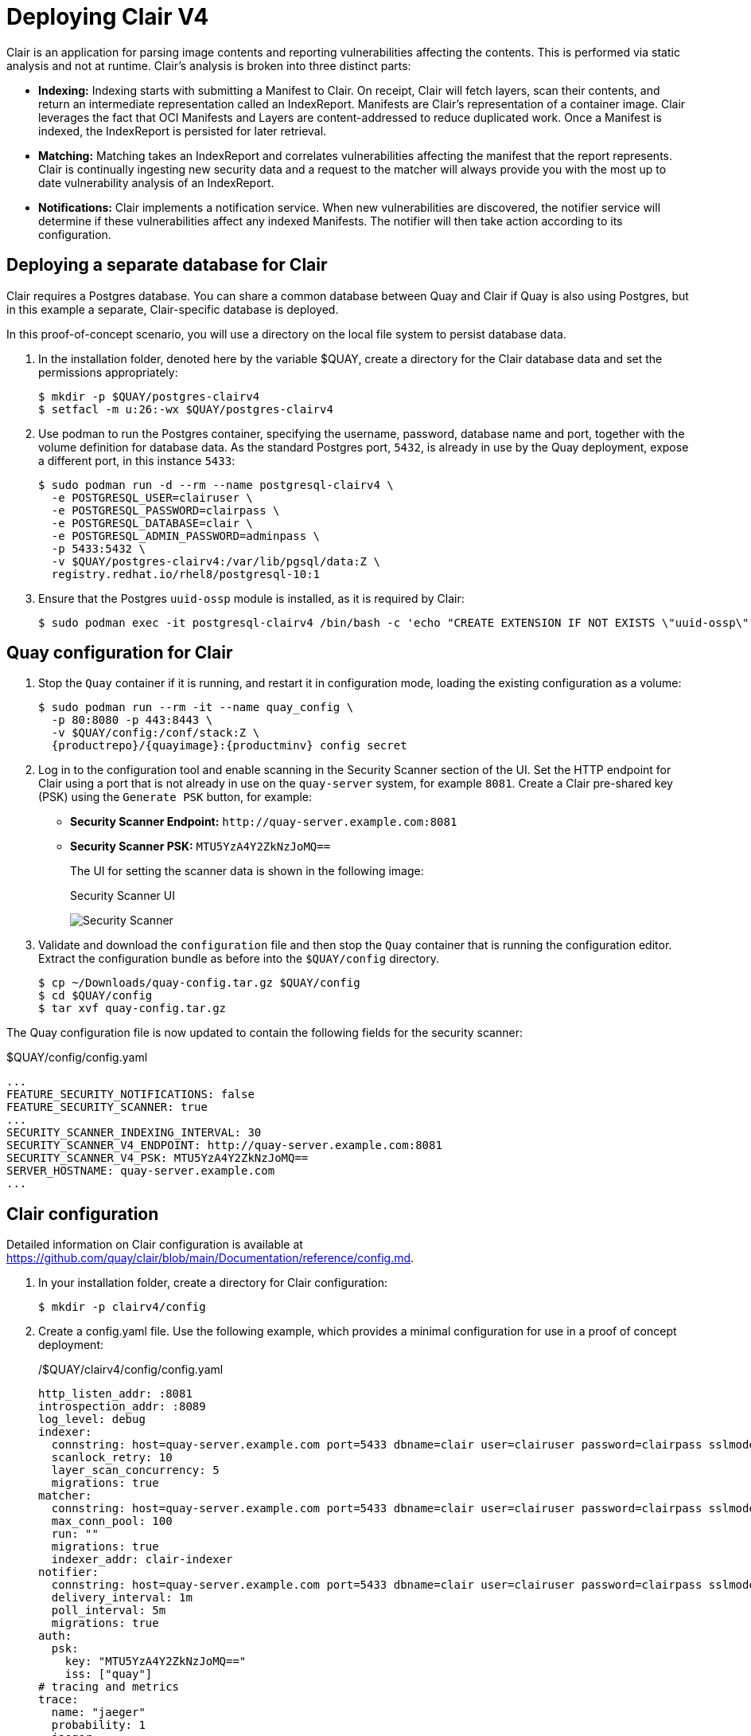 = Deploying Clair V4

Clair is an application for parsing image contents and reporting vulnerabilities affecting the contents. This is performed via static analysis and not at runtime. Clair's analysis is broken into three distinct parts:

* **Indexing:** Indexing starts with submitting a Manifest to Clair. On receipt, Clair will fetch layers, scan their contents, and return an intermediate representation called an IndexReport. Manifests are Clair's representation of a container image. Clair leverages the fact that OCI Manifests and Layers are content-addressed to reduce duplicated work. Once a Manifest is indexed, the IndexReport is persisted for later retrieval.

* **Matching:** Matching takes an IndexReport and correlates vulnerabilities affecting the manifest that the report represents. Clair is continually ingesting new security data and a request to the matcher will always provide you with the most up to date vulnerability analysis of an IndexReport.

* **Notifications:** Clair implements a notification service. When new vulnerabilities are discovered, the notifier service will determine if these vulnerabilities affect any indexed Manifests. The notifier will then take action according to its configuration.


== Deploying a separate database for Clair

Clair requires a Postgres database.  You can share a common database between Quay and Clair if Quay is also using Postgres, but in this example a separate, Clair-specific database is deployed.

In this proof-of-concept scenario, you will use a directory on the local file system to persist database data. 

. In the installation folder, denoted here by the variable $QUAY, create a directory for the Clair database data and set the permissions appropriately: 
+
....
$ mkdir -p $QUAY/postgres-clairv4
$ setfacl -m u:26:-wx $QUAY/postgres-clairv4
....
. Use podman to run the Postgres container, specifying the username, password, database name and port, together with the volume definition for database data. As the standard Postgres port, `5432`, is already in use by the Quay deployment, expose a different port, in this instance `5433`: 
+
[subs="verbatim,attributes"]
....
$ sudo podman run -d --rm --name postgresql-clairv4 \
  -e POSTGRESQL_USER=clairuser \
  -e POSTGRESQL_PASSWORD=clairpass \
  -e POSTGRESQL_DATABASE=clair \
  -e POSTGRESQL_ADMIN_PASSWORD=adminpass \
  -p 5433:5432 \
  -v $QUAY/postgres-clairv4:/var/lib/pgsql/data:Z \
  registry.redhat.io/rhel8/postgresql-10:1
....
. Ensure that the Postgres `uuid-ossp` module is installed, as it is required by Clair:
+
....
$ sudo podman exec -it postgresql-clairv4 /bin/bash -c 'echo "CREATE EXTENSION IF NOT EXISTS \"uuid-ossp\"" | psql -d clair -U postgres'
....


== Quay configuration for Clair

. Stop the `Quay` container if it is running, and restart it in configuration mode, loading the existing configuration as a volume:
+
[subs="verbatim,attributes"]
....
$ sudo podman run --rm -it --name quay_config \ 
  -p 80:8080 -p 443:8443 \
  -v $QUAY/config:/conf/stack:Z \
  {productrepo}/{quayimage}:{productminv} config secret
....

. Log in to the configuration tool and enable scanning in the Security Scanner section of the UI. Set the HTTP endpoint for Clair using a port that is not already in use on the `quay-server` system, for example `8081`. Create a Clair pre-shared key (PSK) using the `Generate PSK` button, for example:
+
* **Security Scanner Endpoint:** `\http://quay-server.example.com:8081`
* **Security Scanner PSK:** `MTU5YzA4Y2ZkNzJoMQ==`
+
The UI for setting the scanner data is shown in the following image:
+
.Security Scanner UI
image:poc-quay-scanner-config.png[Security Scanner]

. Validate and download the `configuration` file and then stop the `Quay` container that is running the configuration editor. Extract the configuration bundle as before into the `$QUAY/config` directory.
+
....
$ cp ~/Downloads/quay-config.tar.gz $QUAY/config
$ cd $QUAY/config
$ tar xvf quay-config.tar.gz
....

The Quay configuration file is now updated to contain the following fields for the security scanner:

.$QUAY/config/config.yaml
[source,yaml]
----
...
FEATURE_SECURITY_NOTIFICATIONS: false
FEATURE_SECURITY_SCANNER: true
...
SECURITY_SCANNER_INDEXING_INTERVAL: 30
SECURITY_SCANNER_V4_ENDPOINT: http://quay-server.example.com:8081
SECURITY_SCANNER_V4_PSK: MTU5YzA4Y2ZkNzJoMQ==
SERVER_HOSTNAME: quay-server.example.com
...
----


== Clair configuration

Detailed information on Clair configuration is available at link:https://github.com/quay/clair/blob/main/Documentation/reference/config.md[]. 

. In your installation folder, create a directory for Clair configuration: 
+
```
$ mkdir -p clairv4/config
```

. Create a config.yaml file. Use the following example, which provides a minimal configuration for use in a proof of concept deployment:
+
./$QUAY/clairv4/config/config.yaml
[source,yaml]
----
http_listen_addr: :8081
introspection_addr: :8089
log_level: debug
indexer:
  connstring: host=quay-server.example.com port=5433 dbname=clair user=clairuser password=clairpass sslmode=disable 
  scanlock_retry: 10
  layer_scan_concurrency: 5
  migrations: true
matcher:
  connstring: host=quay-server.example.com port=5433 dbname=clair user=clairuser password=clairpass sslmode=disable 
  max_conn_pool: 100
  run: ""
  migrations: true
  indexer_addr: clair-indexer
notifier:
  connstring: host=quay-server.example.com port=5433 dbname=clair user=clairuser password=clairpass sslmode=disable
  delivery_interval: 1m
  poll_interval: 5m
  migrations: true
auth:
  psk:
    key: "MTU5YzA4Y2ZkNzJoMQ=="
    iss: ["quay"]
# tracing and metrics
trace:
  name: "jaeger"
  probability: 1
  jaeger:
    agent_endpoint: "localhost:6831"
    service_name: "clair"
metrics:
  name: "prometheus"
----

* `http_listen_addr` is set to the port of the Clair HTTP endpoint that you specified in the Quay configuration tool, in this case  `:8081`.
* The Clair pre-shared key (PSK) that you generated in the Quay configuration tool is used for authentication, with the issuer, specified in the `iss` field, set to `quay`.


== Running Clair

. Use the `podman run` command to run the Clair container, exposing the HTTP endpoint port that you specified in the configuration tool, in this case  `8081`:
+
[subs="verbatim,attributes"]
....
$ sudo podman run -d --rm --name clairv4 \
  -p 8081:8081 -p 8089:8089 \
  -e CLAIR_CONF=/clair/config.yaml -e CLAIR_MODE=combo \
  -v $QUAY/config/clairv4/config:/clair:Z \
  {productrepo}/{clairimage}:{productminv} 
....


. Next, restart the `Quay` container using the updated configuration file containing the scanner settings:
+
[subs="verbatim,attributes"]
....
$ sudo podman run -d --rm -p 80:8080 -p 443:8443  \
   --name=quay \
   -v $QUAY/config:/conf/stack:Z \
   -v $QUAY/storage:/datastorage:Z \
   {productrepo}/{quayimage}:{productminv}
....

== Using Clair security scanning


. From the command line, log in to the registry:
+
....
$ sudo podman login --tls-verify=false quay-server.example.com
Username: quayadmin
Password:
Login Succeeded!
....

. Pull, tag and push a sample image to the registry:
+
....
$ sudo podman pull ubuntu:20.04
$ sudo podman tag docker.io/library/ubuntu:20.04 quay-server.example.com/quayadmin/ubuntu:20.04
$ sudo podman push --tls-verify=false quay-server.example.com/quayadmin/ubuntu:20.04
....

The results from the security scanning can be seen in the Quay UI, as shown in the following images:

.Scanning summary
image:poc-clair-1.png[Scanning summary]

.Scanning details
image:poc-clair-2.png[Scanning details]
